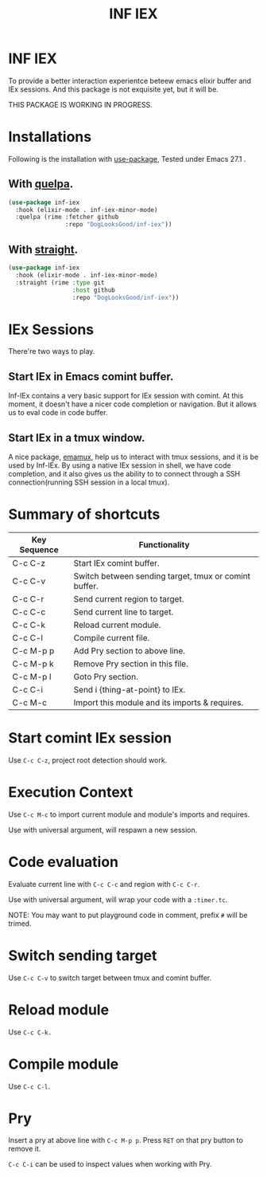 #+TITLE: INF IEX

* INF IEX
To provide a better interaction experientce beteew emacs elixir buffer and IEx sessions.
And this package is not exquisite yet, but it will be.

THIS PACKAGE IS WORKING IN PROGRESS.

* Installations

Following is the installation with [[https://github.com/jwiegley/use-package][use-package]], Tested under Emacs 27.1 .

** With [[https://github.com/quelpa/quelpa][quelpa]].

#+begin_src emacs-lisp
  (use-package inf-iex
    :hook (elixir-mode . inf-iex-minor-mode)
    :quelpa (rime :fetcher github
                  :repo "DogLooksGood/inf-iex"))
#+end_src

** With [[https://github.com/raxod502/straight.el][straight]].

#+begin_src emacs-lisp
  (use-package inf-iex
    :hook (elixir-mode . inf-iex-minor-mode)
    :straight (rime :type git
                    :host github
                    :repo "DogLooksGood/inf-iex"))
#+end_src

* IEx Sessions
There're two ways to play.

** Start IEx in Emacs comint buffer.

Inf-IEx contains a very basic support for IEx session with comint. At this moment, 
it doesn't have a nicer code completion or navigation. But it allows us to eval code in code buffer.

** Start IEx in a tmux window.

A nice package, [[https://github.com/emacsorphanage/emamux][emamux]], help us to interact with tmux sessions, and it is be used by Inf-IEx.
By using a native IEx session in shell, we have code completion, and it also gives us the ability to 
to connect through a SSH connection(running SSH session in a local tmux).

* Summary of shortcuts

|--------------+-------------------------------------------------------|
| Key Sequence | Functionality                                         |
|--------------+-------------------------------------------------------|
| C-c C-z      | Start IEx comint buffer.                              |
| C-c C-v      | Switch between sending target, tmux or comint buffer. |
| C-c C-r      | Send current region to target.                        |
| C-c C-c      | Send current line to target.                          |
| C-c C-k      | Reload current module.                                |
| C-c C-l      | Compile current file.                                 |
| C-c M-p p    | Add Pry section to above line.                        |
| C-c M-p k    | Remove Pry section in this file.                      |
| C-c M-p l    | Goto Pry section.                                     |
| C-c C-i      | Send i {thing-at-point} to IEx.                       |
| C-c M-c      | Import this module and its imports & requires.        |

* Start comint IEx session

Use ~C-c C-z~, project root detection should work.

* Execution Context

Use ~C-c M-c~ to import current module and module's imports and requires.

Use with universal argument, will respawn a new session.

* Code evaluation

Evaluate current line with ~C-c C-c~ and region with ~C-c C-r~.

Use with universal argument, will wrap your code with a ~:timer.tc~.

NOTE: You may want to put playground code in comment, prefix ~#~ will be trimed.

* Switch sending target

Use ~C-c C-v~ to switch target between tmux and comint buffer.

* Reload module

Use ~C-c C-k.~

* Compile module

Use ~C-c C-l~.

* Pry

Insert a pry at above line with ~C-c M-p p~. Press ~RET~ on that pry button to remove it.

~C-c C-i~ can be used to inspect values when working with Pry.



